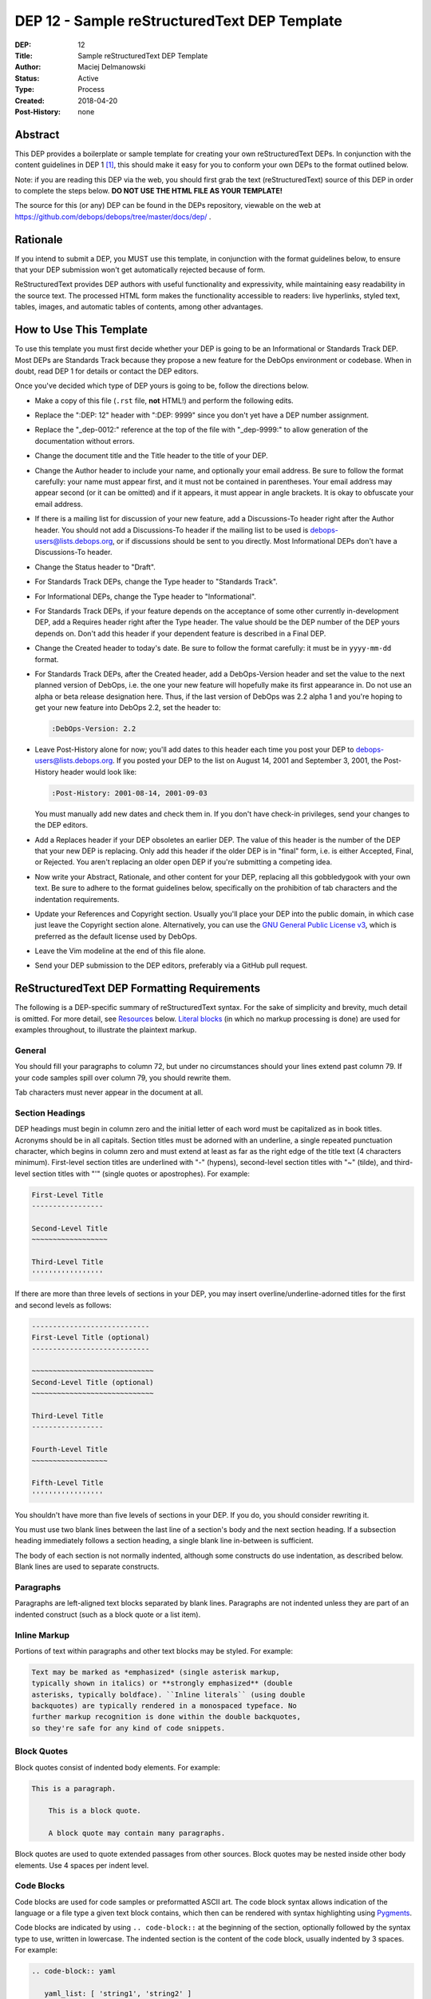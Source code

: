 .. _dep-0012:

DEP 12 - Sample reStructuredText DEP Template
=============================================

:DEP:          12
:Title:        Sample reStructuredText DEP Template
:Author:       Maciej Delmanowski
:Status:       Active
:Type:         Process
:Created:      2018-04-20
:Post-History: none


Abstract
--------

This DEP provides a boilerplate or sample template for creating your
own reStructuredText DEPs. In conjunction with the content guidelines
in DEP 1 [1]_, this should make it easy for you to conform your own
DEPs to the format outlined below.

Note: if you are reading this DEP via the web, you should first grab
the text (reStructuredText) source of this DEP in order to complete
the steps below. **DO NOT USE THE HTML FILE AS YOUR TEMPLATE!**

The source for this (or any) DEP can be found in the DEPs repository,
viewable on the web at https://github.com/debops/debops/tree/master/docs/dep/ .


Rationale
---------

If you intend to submit a DEP, you MUST use this template, in
conjunction with the format guidelines below, to ensure that your DEP
submission won't get automatically rejected because of form.

ReStructuredText provides DEP authors with useful functionality and
expressivity, while maintaining easy readability in the source text.
The processed HTML form makes the functionality accessible to readers:
live hyperlinks, styled text, tables, images, and automatic tables of
contents, among other advantages.


How to Use This Template
------------------------

To use this template you must first decide whether your DEP is going
to be an Informational or Standards Track DEP. Most DEPs are
Standards Track because they propose a new feature for the DebOps
environment or codebase. When in doubt, read DEP 1 for details
or contact the DEP editors.

Once you've decided which type of DEP yours is going to be, follow the
directions below.

- Make a copy of this file (``.rst`` file, **not** HTML!)
  and perform the following edits.

- Replace the ":DEP: 12" header with ":DEP: 9999" since you don't yet
  have a DEP number assignment.

- Replace the "_dep-0012:" reference at the top of the file with
  "_dep-9999:" to allow generation of the documentation without errors.

- Change the document title and the Title header to the title of your
  DEP.

- Change the Author header to include your name, and optionally your
  email address. Be sure to follow the format carefully: your name
  must appear first, and it must not be contained in parentheses.
  Your email address may appear second (or it can be omitted) and if
  it appears, it must appear in angle brackets. It is okay to
  obfuscate your email address.

- If there is a mailing list for discussion of your new feature, add a
  Discussions-To header right after the Author header. You should not
  add a Discussions-To header if the mailing list to be used is
  debops-users@lists.debops.org, or if discussions should be sent to you
  directly. Most Informational DEPs don't have a Discussions-To header.

- Change the Status header to "Draft".

- For Standards Track DEPs, change the Type header to "Standards
  Track".

- For Informational DEPs, change the Type header to "Informational".

- For Standards Track DEPs, if your feature depends on the acceptance
  of some other currently in-development DEP, add a Requires header
  right after the Type header. The value should be the DEP number of
  the DEP yours depends on. Don't add this header if your dependent
  feature is described in a Final DEP.

- Change the Created header to today's date. Be sure to follow the
  format carefully: it must be in ``yyyy-mm-dd`` format.

- For Standards Track DEPs, after the Created header, add a
  DebOps-Version header and set the value to the next planned version
  of DebOps, i.e. the one your new feature will hopefully make its
  first appearance in. Do not use an alpha or beta release
  designation here. Thus, if the last version of DebOps was 2.2 alpha
  1 and you're hoping to get your new feature into DebOps 2.2, set the
  header to:

  .. code-block:: rst

     :DebOps-Version: 2.2

- Leave Post-History alone for now; you'll add dates to this header
  each time you post your DEP to debops-users@lists.debops.org. If you posted
  your DEP to the list on August 14, 2001 and September 3, 2001, the
  Post-History header would look like:

  .. code-block:: rst

     :Post-History: 2001-08-14, 2001-09-03

  You must manually add new dates and check them in. If you don't
  have check-in privileges, send your changes to the DEP editors.

- Add a Replaces header if your DEP obsoletes an earlier DEP. The
  value of this header is the number of the DEP that your new DEP is
  replacing. Only add this header if the older DEP is in "final"
  form, i.e. is either Accepted, Final, or Rejected. You aren't
  replacing an older open DEP if you're submitting a competing idea.

- Now write your Abstract, Rationale, and other content for your DEP,
  replacing all this gobbledygook with your own text. Be sure to
  adhere to the format guidelines below, specifically on the
  prohibition of tab characters and the indentation requirements.

- Update your References and Copyright section. Usually you'll place
  your DEP into the public domain, in which case just leave the
  Copyright section alone. Alternatively, you can use the
  `GNU General Public License v3`__, which is preferred as the default license
  used by DebOps.

  .. __: https://www.gnu.org/licenses/gpl-3.0.en.html

- Leave the Vim modeline at the end of this file alone.

- Send your DEP submission to the DEP editors, preferably via a GitHub pull
  request.


ReStructuredText DEP Formatting Requirements
--------------------------------------------

The following is a DEP-specific summary of reStructuredText syntax.
For the sake of simplicity and brevity, much detail is omitted. For
more detail, see `Resources`_ below. `Literal blocks`_ (in which no
markup processing is done) are used for examples throughout, to
illustrate the plaintext markup.


General
~~~~~~~

You should fill your paragraphs to column 72, but under no circumstances
should your lines extend past column 79. If your code samples spill
over column 79, you should rewrite them.

Tab characters must never appear in the document at all.


Section Headings
~~~~~~~~~~~~~~~~

DEP headings must begin in column zero and the initial letter of each
word must be capitalized as in book titles. Acronyms should be in all
capitals. Section titles must be adorned with an underline, a single
repeated punctuation character, which begins in column zero and must
extend at least as far as the right edge of the title text (4
characters minimum). First-level section titles are underlined with
"-" (hypens), second-level section titles with "~" (tilde),
and third-level section titles with "'" (single quotes or
apostrophes). For example:

.. code-block:: rst

   First-Level Title
   -----------------

   Second-Level Title
   ~~~~~~~~~~~~~~~~~~

   Third-Level Title
   '''''''''''''''''

If there are more than three levels of sections in your DEP, you may
insert overline/underline-adorned titles for the first and second
levels as follows:

.. code-block:: rst

   ----------------------------
   First-Level Title (optional)
   ----------------------------

   ~~~~~~~~~~~~~~~~~~~~~~~~~~~~~
   Second-Level Title (optional)
   ~~~~~~~~~~~~~~~~~~~~~~~~~~~~~

   Third-Level Title
   -----------------

   Fourth-Level Title
   ~~~~~~~~~~~~~~~~~~

   Fifth-Level Title
   '''''''''''''''''

You shouldn't have more than five levels of sections in your DEP. If
you do, you should consider rewriting it.

You must use two blank lines between the last line of a section's body
and the next section heading. If a subsection heading immediately
follows a section heading, a single blank line in-between is
sufficient.

The body of each section is not normally indented, although some
constructs do use indentation, as described below. Blank lines are
used to separate constructs.


Paragraphs
~~~~~~~~~~

Paragraphs are left-aligned text blocks separated by blank lines.
Paragraphs are not indented unless they are part of an indented
construct (such as a block quote or a list item).


Inline Markup
~~~~~~~~~~~~~

Portions of text within paragraphs and other text blocks may be
styled. For example:

.. code-block:: rst

   Text may be marked as *emphasized* (single asterisk markup,
   typically shown in italics) or **strongly emphasized** (double
   asterisks, typically boldface). ``Inline literals`` (using double
   backquotes) are typically rendered in a monospaced typeface. No
   further markup recognition is done within the double backquotes,
   so they're safe for any kind of code snippets.


Block Quotes
~~~~~~~~~~~~

Block quotes consist of indented body elements. For example:

.. code-block:: rst

   This is a paragraph.

       This is a block quote.

       A block quote may contain many paragraphs.

Block quotes are used to quote extended passages from other sources.
Block quotes may be nested inside other body elements. Use 4 spaces
per indent level.


Code Blocks
~~~~~~~~~~~

Code blocks are used for code samples or preformatted ASCII art. The
code block syntax allows indication of the language or a file type
a given text block contains, which then can be rendered with syntax
highlighting using `Pygments`__.

.. __: http://pygments.org/

Code blocks are indicated by using ``.. code-block::`` at the beginning
of the section, optionally followed by the syntax type to use, written
in lowercase. The indented section is the content of the code block,
usually indented by 3 spaces. For example:

.. code-block:: rst

   .. code-block:: yaml

      yaml_list: [ 'string1', 'string2' ]
      yaml_dict:
        'key1': 'value1'
        'key2': 'value2'


Literal Blocks
~~~~~~~~~~~~~~

..
    In the text below, double backquotes are used to denote inline
    literals. "``::``" is written so that the colons will appear in a
    monospaced font; the backquotes (``) are markup, not part of the
    text. See "Inline Markup" above.

    By the way, this is a comment, described in "Comments" below.

Literal blocks are used as an alternative syntax for code samples or
preformatted ASCII art, code blocks are preferred. To indicate a literal
block, preface the indented text block with "``::``" (two colons). The
literal block continues until the end of the indentation. Indent the
text block by 4 spaces. For example:

.. code-block:: rst

   This is a typical paragraph. A literal block follows.

   ::

       for a in [5,4,3,2,1]:   # this is program code, shown as-is
           print a
       print "it's..."
       # a literal block continues until the indentation ends

The paragraph containing only "``::``" will be completely removed from
the output; no empty paragraph will remain. "``::``" is also
recognized at the end of any paragraph. If immediately preceded by
whitespace, both colons will be removed from the output. When text
immediately precedes the "``::``", *one* colon will be removed from
the output, leaving only one colon visible (i.e., "``::``" will be
replaced by "``:``"). For example, one colon will remain visible
here:

.. code-block:: rst

   Paragraph::

       Literal block


Lists
~~~~~

Bullet list items begin with one of "-", "*", or "+" (hyphen,
asterisk, or plus sign), followed by whitespace and the list item
body. List item bodies must be left-aligned and indented relative to
the bullet; the text immediately after the bullet determines the
indentation. For example:

.. code-block:: rst

   This paragraph is followed by a list.

   * This is the first bullet list item. The blank line above the
     first list item is required; blank lines between list items
     (such as below this paragraph) are optional.

   * This is the first paragraph in the second item in the list.

     This is the second paragraph in the second item in the list.
     The blank line above this paragraph is required. The left edge
     of this paragraph lines up with the paragraph above, both
     indented relative to the bullet.

     - This is a sublist. The bullet lines up with the left edge of
       the text blocks above. A sublist is a new list so requires a
       blank line above and below.

   * This is the third item of the main list.

   This paragraph is not part of the list.

Enumerated (numbered) list items are similar, but use an enumerator
instead of a bullet. Enumerators are numbers (1, 2, 3, ...), letters
(A, B, C, ...; uppercase or lowercase), or Roman numerals (i, ii, iii,
iv, ...; uppercase or lowercase), formatted with a period suffix
("1.", "2."), parentheses ("(1)", "(2)"), or a right-parenthesis
suffix ("1)", "2)"). For example:

.. code-block:: rst

   1. As with bullet list items, the left edge of paragraphs must
      align.

   2. Each list item may contain multiple paragraphs, sublists, etc.

      This is the second paragraph of the second list item.

      a) Enumerated lists may be nested.
      b) Blank lines may be omitted between list items.

Definition lists are written like this:

.. code-block:: rst

   what
       Definition lists associate a term with a definition.

   how
       The term is a one-line phrase, and the definition is one
       or more paragraphs or body elements, indented relative to
       the term.


Tables
~~~~~~

Simple tables are easy and compact:

.. code-block:: rst

   =====  =====  =======
     A      B    A and B
   =====  =====  =======
   False  False  False
   True   False  False
   False  True   False
   True   True   True
   =====  =====  =======

There must be at least two columns in a table (to differentiate from
section titles). Column spans use underlines of hyphens ("Inputs"
spans the first two columns):

.. code-block:: rst

   =====  =====  ======
      Inputs     Output
   ------------  ------
     A      B    A or B
   =====  =====  ======
   False  False  False
   True   False  True
   False  True   True
   True   True   True
   =====  =====  ======

Text in a first-column cell starts a new row. No text in the first
column indicates a continuation line; the rest of the cells may
consist of multiple lines. For example:

.. code-block:: rst

   =====  =========================
   col 1  col 2
   =====  =========================
   1      Second column of row 1.
   2      Second column of row 2.
          Second line of paragraph.
   3      - Second column of row 3.

          - Second item in bullet
            list (row 3, column 2).
   =====  =========================


Hyperlinks
~~~~~~~~~~

When referencing an external web page in the body of a DEP, you should
include the title of the page in the text, with either an inline
hyperlink reference to the URL or a footnote reference (see
`Footnotes`_ below). Do not include the URL in the body text of the
DEP.

Hyperlink references use backquotes and a trailing underscore to mark
up the reference text; backquotes are optional if the reference text
is a single word. For example:

.. code-block:: rst

   In this paragraph, we refer to the `DebOps web site`_.

An explicit target provides the URL. Put targets in a References
section at the end of the DEP, or immediately after the reference.
Hyperlink targets begin with two periods and a space (the "explicit
markup start"), followed by a leading underscore, the reference text,
a colon, and the URL (absolute or relative):

.. code-block:: rst

   .. _DebOps web site: https://www.debops.org/

The reference text and the target text must match (although the match
is case-insensitive and ignores differences in whitespace). Note that
the underscore trails the reference text but precedes the target text.
If you think of the underscore as a right-pointing arrow, it points
*away* from the reference and *toward* the target.

The same mechanism can be used for internal references. Every unique
section title implicitly defines an internal hyperlink target. We can
make a link to the Abstract section like this:

.. code-block:: rst

   Here is a hyperlink reference to the `Abstract`_ section. The
   backquotes are optional since the reference text is a single word;
   we can also just write: Abstract_.

   An alternative syntax can also be used for internal links with named
   references: :ref:`reference_name`. The string will be replaced during
   HTML generation by the actual document title. If you want to specify
   a custom link label, use: :ref:`Label <reference_name>`.

Footnotes containing the URLs from external targets will be generated
automatically at the end of the References section of the DEP, along
with footnote references linking the reference text to the footnotes.

Text of the form "DEP x" or "RFC x" (where "x" is a number) will be
linked automatically to the appropriate URLs (this might need to be
implemented in the current DebOps documentation system).


Footnotes
~~~~~~~~~

Footnote references consist of a left square bracket, a number, a
right square bracket, and a trailing underscore:

.. code-block:: rst

   This sentence ends with a footnote reference [1]_.

Whitespace must precede the footnote reference. Leave a space between
the footnote reference and the preceding word.

When referring to another DEP, include the DEP number in the body
text, such as "DEP 1". The title may optionally appear. Add a
footnote reference following the title. For example:

.. code-block:: rst

   Refer to DEP 1 [2]_ for more information.

Add a footnote that includes the DEP's title and author. It may
optionally include the explicit URL on a separate line, but only in
the References section. Footnotes begin with ".. " (the explicit
markup start), followed by the footnote marker (no underscores),
followed by the footnote body. For example:

.. code-block:: rst

   References
   ==========

   .. [2] DEP 1, "DEP Purpose and Guidelines", Maciej Delmanowski
      (https://docs.debops.org/dep/dep-0001.html)

If you decide to provide an explicit URL for a DEP, please use this as
the URL template:

.. code-block:: rst

   https://docs.debops.org/dep/dep-xxxx.html

DEP numbers in URLs must be padded with zeros from the left, so as to
be exactly 4 characters wide, however DEP numbers in the text are
never padded.

During the course of developing your DEP, you may have to add, remove,
and rearrange footnote references, possibly resulting in mismatched
references, obsolete footnotes, and confusion. Auto-numbered
footnotes allow more freedom. Instead of a number, use a label of the
form "#word", where "word" is a mnemonic consisting of alphanumerics
plus internal hyphens, underscores, and periods (no whitespace or
other characters are allowed). For example:

.. code-block:: rst

   Refer to DEP 1 [#DEP-1]_ for more information.

   References
   ==========

   .. [#DEP-1] DEP 1, "DEP Purpose and Guidelines", Maciej Delmanowski

      https://docs.debops.org/dep/dep-0001.html

Footnotes and footnote references will be numbered automatically, and
the numbers will always match. Once a DEP is finalized, auto-numbered
labels should be replaced by numbers for simplicity.


Images
~~~~~~

If your DEP contains a diagram, you may include it in the processed
output using the "image" directive:

.. code-block:: rst

   .. image:: diagram.png

Any browser-friendly graphics format is possible: .png, .jpeg, .gif,
.tiff, etc.

Since this image will not be visible to readers of the DEP in source
text form, you should consider including a description or ASCII art
alternative, using a comment (below).


Comments
~~~~~~~~

A comment block is an indented block of arbitrary text immediately
following an explicit markup start: two periods and whitespace. Leave
the ".." on a line by itself to ensure that the comment is not
misinterpreted as another explicit markup construct. Comments are not
visible in the processed document. For the benefit of those reading
your DEP in source form, please consider including a descriptions of
or ASCII art alternatives to any images you include. For example:

.. code-block:: rst

   .. image:: dataflow.png

   ..
      Data flows from the input module, through the "black box"
      module, and finally into (and through) the output module.

The Vim modeline at the bottom of this document is inside a comment.


Escaping Mechanism
~~~~~~~~~~~~~~~~~~

reStructuredText uses backslashes ("``\``") to override the special
meaning given to markup characters and get the literal characters
themselves. To get a literal backslash, use an escaped backslash
("``\\``"). There are two contexts in which backslashes have no
special meaning: `literal blocks`_ and inline literals (see `Inline
Markup`_ above). In these contexts, no markup recognition is done,
and a single backslash represents a literal backslash, without having
to double up.

If you find that you need to use a backslash in your text, consider
using inline literals or a literal block instead.


Habits to Avoid
---------------

Many programmers who are familiar with TeX often write quotation marks
like this:

.. code-block:: rst

   `single-quoted' or ``double-quoted''

Backquotes are significant in reStructuredText, so this practice
should be avoided. For ordinary text, use ordinary 'single-quotes' or
"double-quotes". For inline literal text (see `Inline Markup`_
above), use double-backquotes:

.. code-block:: rst

   ``literal text: in here, anything goes!``


Resources
---------

Many other constructs and variations are possible. For more details
about the reStructuredText markup, in increasing order of
thoroughness, please see:

* `A ReStructuredText Primer`__, a gentle introduction.

  __ http://docutils.sourceforge.net/docs/rst/quickstart.html

* `Quick reStructuredText`__, a users' quick reference.

  __ http://docutils.sourceforge.net/docs/rst/quickref.html

* `reStructuredText Markup Specification`__, the final authority.

  __ http://docutils.sourceforge.net/spec/rst/reStructuredText.html

The processing of reStructuredText DEPs is done using Docutils_. If
you have a question or require assistance with reStructuredText or
Docutils, please `post a message`_ to the `Docutils-users mailing
list`_. The `Docutils project web site`_ has more information.

.. _Docutils:
.. _Docutils project web site: http://docutils.sourceforge.net/
.. _post a message:
   mailto:docutils-users@lists.sourceforge.net?subject=PEPs
.. _Docutils-users mailing list:
   http://docutils.sf.net/docs/user/mailing-lists.html#docutils-users


References
----------

.. [1] DEP 1, DEP Purpose and Guidelines, Maciej Delmanowski
   (https://docs.debops.org/dep/dep-0001.html)


Copyright
---------

.. code-block:: none

   Copyright (C) 2018 Maciej Delmanowski <drybjed@gmail.com>
   Copyright (C) 2018 DebOps https://debops.org/

   This document is part of DebOps.

   DebOps is free software; you can redistribute it and/or modify
   it under the terms of the GNU General Public License version 3, as
   published by the Free Software Foundation.

   DebOps is distributed in the hope that it will be useful,
   but WITHOUT ANY WARRANTY; without even the implied warranty of
   MERCHANTABILITY or FITNESS FOR A PARTICULAR PURPOSE.  See the
   GNU General Public License for more details.

   You should have received a copy of the GNU General Public License
   along with DebOps. If not, see https://www.gnu.org/licenses/.

..
   vim: tw=72:
